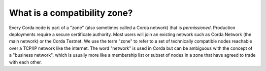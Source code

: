 .. highlight:: kotlin
.. raw:: html

   <script type="text/javascript" src="_static/jquery.js"></script>
   <script type="text/javascript" src="_static/codesets.js"></script>

What is a compatibility zone?
=============================

Every Corda node is part of a "zone" (also sometimes called a Corda network) that is *permissioned*. Production
deployments require a secure certificate authority. Most users will join an existing network such as Corda
Network (the main network) or the Corda Testnet. We use the term "zone" to refer to a set of technically compatible nodes reachable
over a TCP/IP network like the internet. The word "network" is used in Corda but can be ambiguous with the concept
of a "business network", which is usually more like a membership list or subset of nodes in a zone that have agreed
to trade with each other.
